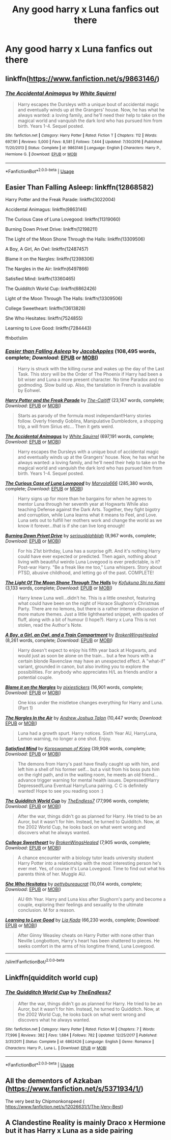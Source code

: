 #+TITLE: Any good harry x Luna fanfics out there

* Any good harry x Luna fanfics out there
:PROPERTIES:
:Author: MrMakoChan
:Score: 13
:DateUnix: 1594331660.0
:DateShort: 2020-Jul-10
:FlairText: Request
:END:

** linkffn([[https://www.fanfiction.net/s/9863146/]])
:PROPERTIES:
:Author: copenhagen_bram
:Score: 3
:DateUnix: 1594338131.0
:DateShort: 2020-Jul-10
:END:

*** [[https://www.fanfiction.net/s/9863146/1/][*/The Accidental Animagus/*]] by [[https://www.fanfiction.net/u/5339762/White-Squirrel][/White Squirrel/]]

#+begin_quote
  Harry escapes the Dursleys with a unique bout of accidental magic and eventually winds up at the Grangers' house. Now, he has what he always wanted: a loving family, and he'll need their help to take on the magical world and vanquish the dark lord who has pursued him from birth. Years 1-4. Sequel posted.
#+end_quote

^{/Site/:} ^{fanfiction.net} ^{*|*} ^{/Category/:} ^{Harry} ^{Potter} ^{*|*} ^{/Rated/:} ^{Fiction} ^{T} ^{*|*} ^{/Chapters/:} ^{112} ^{*|*} ^{/Words/:} ^{697,191} ^{*|*} ^{/Reviews/:} ^{5,000} ^{*|*} ^{/Favs/:} ^{8,581} ^{*|*} ^{/Follows/:} ^{7,444} ^{*|*} ^{/Updated/:} ^{7/30/2016} ^{*|*} ^{/Published/:} ^{11/20/2013} ^{*|*} ^{/Status/:} ^{Complete} ^{*|*} ^{/id/:} ^{9863146} ^{*|*} ^{/Language/:} ^{English} ^{*|*} ^{/Characters/:} ^{Harry} ^{P.,} ^{Hermione} ^{G.} ^{*|*} ^{/Download/:} ^{[[http://www.ff2ebook.com/old/ffn-bot/index.php?id=9863146&source=ff&filetype=epub][EPUB]]} ^{or} ^{[[http://www.ff2ebook.com/old/ffn-bot/index.php?id=9863146&source=ff&filetype=mobi][MOBI]]}

--------------

*FanfictionBot*^{2.0.0-beta} | [[https://github.com/tusing/reddit-ffn-bot/wiki/Usage][Usage]]
:PROPERTIES:
:Author: FanfictionBot
:Score: 2
:DateUnix: 1594338169.0
:DateShort: 2020-Jul-10
:END:


** Easier Than Falling Asleep: linkffn(12868582)

Harry Potter and the Freak Parade: linkffn(3022004)

Accidental Animagus: linkffn(9863146)

The Curious Case of Luna Lovegood: linkffn(11319060)

Burning Down Privet Drive: linkffn(12198211)

The Light of the Moon Shone Through the Halls: linkffn(13309506)

A Boy, A Girl, An Owl: linkffn(12487457)

Blame it on the Nargles: linkffn(12398306)

The Nargles in the Air: linkffn(6497866)

Satisfied Mind: linkffn(13360465)

The Quidditch World Cup: linkffn(6862426)

Light of the Moon Through The Halls: linkffn(13309506)

College Sweetheart: linkffn(13613828)

She Who Hesitates: linkffn(7524855)

Learning to Love Good: linkffn(7284443)

ffnbot!slim
:PROPERTIES:
:Author: flingerdinger
:Score: 2
:DateUnix: 1594358969.0
:DateShort: 2020-Jul-10
:END:

*** [[https://www.fanfiction.net/s/12868582/1/][*/Easier than Falling Asleep/*]] by [[https://www.fanfiction.net/u/4453643/JacobApples][/JacobApples/]] (108,495 words, complete; /Download/: [[http://www.ff2ebook.com/old/ffn-bot/index.php?id=12868582&source=ff&filetype=epub][EPUB]] or [[http://www.ff2ebook.com/old/ffn-bot/index.php?id=12868582&source=ff&filetype=mobi][MOBI]])

#+begin_quote
  Harry is struck with the killing curse and wakes up the day of the Last Task. This story will be the Order of The Phoenix if Harry had been a bit wiser and Luna a more present character. No time Paradox and no godmoding. Slow build up. Also, the tanslation in French is available by Eohwel.
#+end_quote

[[https://www.fanfiction.net/s/3022004/1/][*/Harry Potter and the Freak Parade/*]] by [[https://www.fanfiction.net/u/1017807/The-Caitiff][/The-Caitiff/]] (23,147 words, complete; /Download/: [[http://www.ff2ebook.com/old/ffn-bot/index.php?id=3022004&source=ff&filetype=epub][EPUB]] or [[http://www.ff2ebook.com/old/ffn-bot/index.php?id=3022004&source=ff&filetype=mobi][MOBI]])

#+begin_quote
  Starts as parody of the formula most independant!Harry stories follow. Overly friendly Goblins, Manipulative Dumbledore, a shopping trip, a will from Sirius etc... Then it gets weird.
#+end_quote

[[https://www.fanfiction.net/s/9863146/1/][*/The Accidental Animagus/*]] by [[https://www.fanfiction.net/u/5339762/White-Squirrel][/White Squirrel/]] (697,191 words, complete; /Download/: [[http://www.ff2ebook.com/old/ffn-bot/index.php?id=9863146&source=ff&filetype=epub][EPUB]] or [[http://www.ff2ebook.com/old/ffn-bot/index.php?id=9863146&source=ff&filetype=mobi][MOBI]])

#+begin_quote
  Harry escapes the Dursleys with a unique bout of accidental magic and eventually winds up at the Grangers' house. Now, he has what he always wanted: a loving family, and he'll need their help to take on the magical world and vanquish the dark lord who has pursued him from birth. Years 1-4. Sequel posted.
#+end_quote

[[https://www.fanfiction.net/s/11319060/1/][*/The Curious Case of Luna Lovegood/*]] by [[https://www.fanfiction.net/u/6798346/Marvolo666][/Marvolo666/]] (285,380 words, complete; /Download/: [[http://www.ff2ebook.com/old/ffn-bot/index.php?id=11319060&source=ff&filetype=epub][EPUB]] or [[http://www.ff2ebook.com/old/ffn-bot/index.php?id=11319060&source=ff&filetype=mobi][MOBI]])

#+begin_quote
  Harry signs up for more than he bargains for when he agrees to mentor Luna through her seventh year at Hogwarts While also teaching Defense against the Dark Arts. Together, they fight bigotry and corruption, while Luna learns what it means to Feel, and Love. Luna sets out to fulfill her mothers work and change the world as we know it forever...that is if she can live long enough!
#+end_quote

[[https://www.fanfiction.net/s/12198211/1/][*/Burning Down Privet Drive/*]] by [[https://www.fanfiction.net/u/6928228/seriousblahblah][/seriousblahblah/]] (8,967 words, complete; /Download/: [[http://www.ff2ebook.com/old/ffn-bot/index.php?id=12198211&source=ff&filetype=epub][EPUB]] or [[http://www.ff2ebook.com/old/ffn-bot/index.php?id=12198211&source=ff&filetype=mobi][MOBI]])

#+begin_quote
  For his 21st birthday, Luna has a surprise gift. And it's nothing Harry could have ever expected or predicted. Then again, nothing about living with beautiful weirdo Luna Lovegood is ever predictable, is it? Post-war Harry. "Be a freak like me too," Luna whispers. Story about PTSD, abusive childhood, and letting go of the past. COMPLETE!
#+end_quote

[[https://www.fanfiction.net/s/13309506/1/][*/The Light Of The Moon Shone Through The Halls/*]] by [[https://www.fanfiction.net/u/8477392/Kofukuna-Shi-no-Kami][/Kofukuna Shi no Kami/]] (3,133 words, complete; /Download/: [[http://www.ff2ebook.com/old/ffn-bot/index.php?id=13309506&source=ff&filetype=epub][EPUB]] or [[http://www.ff2ebook.com/old/ffn-bot/index.php?id=13309506&source=ff&filetype=mobi][MOBI]])

#+begin_quote
  Harry knew Luna well...didn't he. This is a little oneshot, featuring what could have been on the night of Horace Slughorn's Christmas Party. There are no lemons, but there is a rather intense discussion of more mature themes. Just a little lighthearted snippet, with spades of fluff, along with a bit of humour (I hope?). Harry x Luna This is not stolen, read the Author's Note.
#+end_quote

[[https://www.fanfiction.net/s/12487457/1/][*/A Boy, a Girl, an Owl, and a Train Compartment/*]] by [[https://www.fanfiction.net/u/9194302/BrokenWingsHealed][/BrokenWingsHealed/]] (8,261 words, complete; /Download/: [[http://www.ff2ebook.com/old/ffn-bot/index.php?id=12487457&source=ff&filetype=epub][EPUB]] or [[http://www.ff2ebook.com/old/ffn-bot/index.php?id=12487457&source=ff&filetype=mobi][MOBI]])

#+begin_quote
  Harry doesn't expect to enjoy his fifth year back at Hogwarts, and would just as soon be alone on the train... but a few hours with a certain blonde Ravenclaw may have an unexpected effect. A "what-if" variant, grounded in canon, but also inviting you to explore the possibilities. For anybody who appreciates H/L as friends and/or a potential couple.
#+end_quote

[[https://www.fanfiction.net/s/12398306/1/][*/Blame it on the Nargles/*]] by [[https://www.fanfiction.net/u/8572866/pixiestickers][/pixiestickers/]] (16,901 words, complete; /Download/: [[http://www.ff2ebook.com/old/ffn-bot/index.php?id=12398306&source=ff&filetype=epub][EPUB]] or [[http://www.ff2ebook.com/old/ffn-bot/index.php?id=12398306&source=ff&filetype=mobi][MOBI]])

#+begin_quote
  One kiss under the mistletoe changes everything for Harry and Luna. (Part 1)
#+end_quote

[[https://www.fanfiction.net/s/6497866/1/][*/The Nargles In the Air/*]] by [[https://www.fanfiction.net/u/6754/Andrew-Joshua-Talon][/Andrew Joshua Talon/]] (10,447 words; /Download/: [[http://www.ff2ebook.com/old/ffn-bot/index.php?id=6497866&source=ff&filetype=epub][EPUB]] or [[http://www.ff2ebook.com/old/ffn-bot/index.php?id=6497866&source=ff&filetype=mobi][MOBI]])

#+begin_quote
  Luna had a growth spurt. Harry notices. Sixth Year AU, HarryLuna, Lemon warning, no longer a one shot. Enjoy.
#+end_quote

[[https://www.fanfiction.net/s/13360465/1/][*/Satisfied Mind/*]] by [[https://www.fanfiction.net/u/3350871/Korpswoman-of-Krieg][/Korpswoman of Krieg/]] (39,908 words, complete; /Download/: [[http://www.ff2ebook.com/old/ffn-bot/index.php?id=13360465&source=ff&filetype=epub][EPUB]] or [[http://www.ff2ebook.com/old/ffn-bot/index.php?id=13360465&source=ff&filetype=mobi][MOBI]])

#+begin_quote
  The demons from Harry's past have finally caught up with him, and left him a shell of his former self... but a visit from his boss puts him on the right path, and in the waiting room, he meets an old friend... advance trigger warning for mental health issues. Depressed!Harry Depressed!Luna Eventual Harry/Luna pairing. C C is definitely wanted! Hope to see you reading soon :)
#+end_quote

[[https://www.fanfiction.net/s/6862426/1/][*/The Quidditch World Cup/*]] by [[https://www.fanfiction.net/u/2638737/TheEndless7][/TheEndless7/]] (77,996 words, complete; /Download/: [[http://www.ff2ebook.com/old/ffn-bot/index.php?id=6862426&source=ff&filetype=epub][EPUB]] or [[http://www.ff2ebook.com/old/ffn-bot/index.php?id=6862426&source=ff&filetype=mobi][MOBI]])

#+begin_quote
  After the war, things didn't go as planned for Harry. He tried to be an Auror, but it wasn't for him. Instead, he turned to Quidditch. Now, at the 2002 World Cup, he looks back on what went wrong and discovers what he always wanted.
#+end_quote

[[https://www.fanfiction.net/s/13613828/1/][*/College Sweetheart/*]] by [[https://www.fanfiction.net/u/9194302/BrokenWingsHealed][/BrokenWingsHealed/]] (7,905 words, complete; /Download/: [[http://www.ff2ebook.com/old/ffn-bot/index.php?id=13613828&source=ff&filetype=epub][EPUB]] or [[http://www.ff2ebook.com/old/ffn-bot/index.php?id=13613828&source=ff&filetype=mobi][MOBI]])

#+begin_quote
  A chance encounter with a biology tutor leads university student Harry Potter into a relationship with the most interesting person he's ever met. Yes, of course it's Luna Lovegood. Time to find out what his parents think of her. Muggle AU.
#+end_quote

[[https://www.fanfiction.net/s/7524855/1/][*/She Who Hesitates/*]] by [[https://www.fanfiction.net/u/903609/pettybureaucrat][/pettybureaucrat/]] (10,014 words, complete; /Download/: [[http://www.ff2ebook.com/old/ffn-bot/index.php?id=7524855&source=ff&filetype=epub][EPUB]] or [[http://www.ff2ebook.com/old/ffn-bot/index.php?id=7524855&source=ff&filetype=mobi][MOBI]])

#+begin_quote
  AU 6th Year. Harry and Luna kiss after Slughorn's party and become a couple, exploring their feelings and sexuality to the ultimate conclusion. M for a reason.
#+end_quote

[[https://www.fanfiction.net/s/7284443/1/][*/Learning to Love Good/*]] by [[https://www.fanfiction.net/u/2923791/Lia-Kada][/Lia Kada/]] (66,230 words, complete; /Download/: [[http://www.ff2ebook.com/old/ffn-bot/index.php?id=7284443&source=ff&filetype=epub][EPUB]] or [[http://www.ff2ebook.com/old/ffn-bot/index.php?id=7284443&source=ff&filetype=mobi][MOBI]])

#+begin_quote
  After Ginny Weasley cheats on Harry Potter with none other than Neville Longbottom, Harry's heart has been shattered to pieces. He seeks comfort in the arms of his longtime friend, Luna Lovegood.
#+end_quote

--------------

/slim!FanfictionBot/^{2.0.0-beta}
:PROPERTIES:
:Author: FanfictionBot
:Score: 1
:DateUnix: 1594359002.0
:DateShort: 2020-Jul-10
:END:


** Linkffn(quidditch world cup)
:PROPERTIES:
:Author: chlorinecrownt
:Score: 1
:DateUnix: 1594354544.0
:DateShort: 2020-Jul-10
:END:

*** [[https://www.fanfiction.net/s/6862426/1/][*/The Quidditch World Cup/*]] by [[https://www.fanfiction.net/u/2638737/TheEndless7][/TheEndless7/]]

#+begin_quote
  After the war, things didn't go as planned for Harry. He tried to be an Auror, but it wasn't for him. Instead, he turned to Quidditch. Now, at the 2002 World Cup, he looks back on what went wrong and discovers what he always wanted.
#+end_quote

^{/Site/:} ^{fanfiction.net} ^{*|*} ^{/Category/:} ^{Harry} ^{Potter} ^{*|*} ^{/Rated/:} ^{Fiction} ^{M} ^{*|*} ^{/Chapters/:} ^{7} ^{*|*} ^{/Words/:} ^{77,996} ^{*|*} ^{/Reviews/:} ^{382} ^{*|*} ^{/Favs/:} ^{1,684} ^{*|*} ^{/Follows/:} ^{782} ^{*|*} ^{/Updated/:} ^{12/25/2017} ^{*|*} ^{/Published/:} ^{3/31/2011} ^{*|*} ^{/Status/:} ^{Complete} ^{*|*} ^{/id/:} ^{6862426} ^{*|*} ^{/Language/:} ^{English} ^{*|*} ^{/Genre/:} ^{Romance} ^{*|*} ^{/Characters/:} ^{Harry} ^{P.,} ^{Luna} ^{L.} ^{*|*} ^{/Download/:} ^{[[http://www.ff2ebook.com/old/ffn-bot/index.php?id=6862426&source=ff&filetype=epub][EPUB]]} ^{or} ^{[[http://www.ff2ebook.com/old/ffn-bot/index.php?id=6862426&source=ff&filetype=mobi][MOBI]]}

--------------

*FanfictionBot*^{2.0.0-beta} | [[https://github.com/tusing/reddit-ffn-bot/wiki/Usage][Usage]]
:PROPERTIES:
:Author: FanfictionBot
:Score: 1
:DateUnix: 1594354585.0
:DateShort: 2020-Jul-10
:END:


** All the dementors of Azkaban ([[https://www.fanfiction.net/s/5371934/1/]])

The very best by Chipmonkonspeed ( [[https://www.fanfiction.net/s/12026631/1/The-Very-Best]])
:PROPERTIES:
:Author: iamanautomator
:Score: 1
:DateUnix: 1594356787.0
:DateShort: 2020-Jul-10
:END:


** A Clandestine Reality is mainly Draco x Hermione but it has Harry x Luna as a side pairing
:PROPERTIES:
:Author: potterpotterpotter
:Score: 0
:DateUnix: 1594337517.0
:DateShort: 2020-Jul-10
:END:
